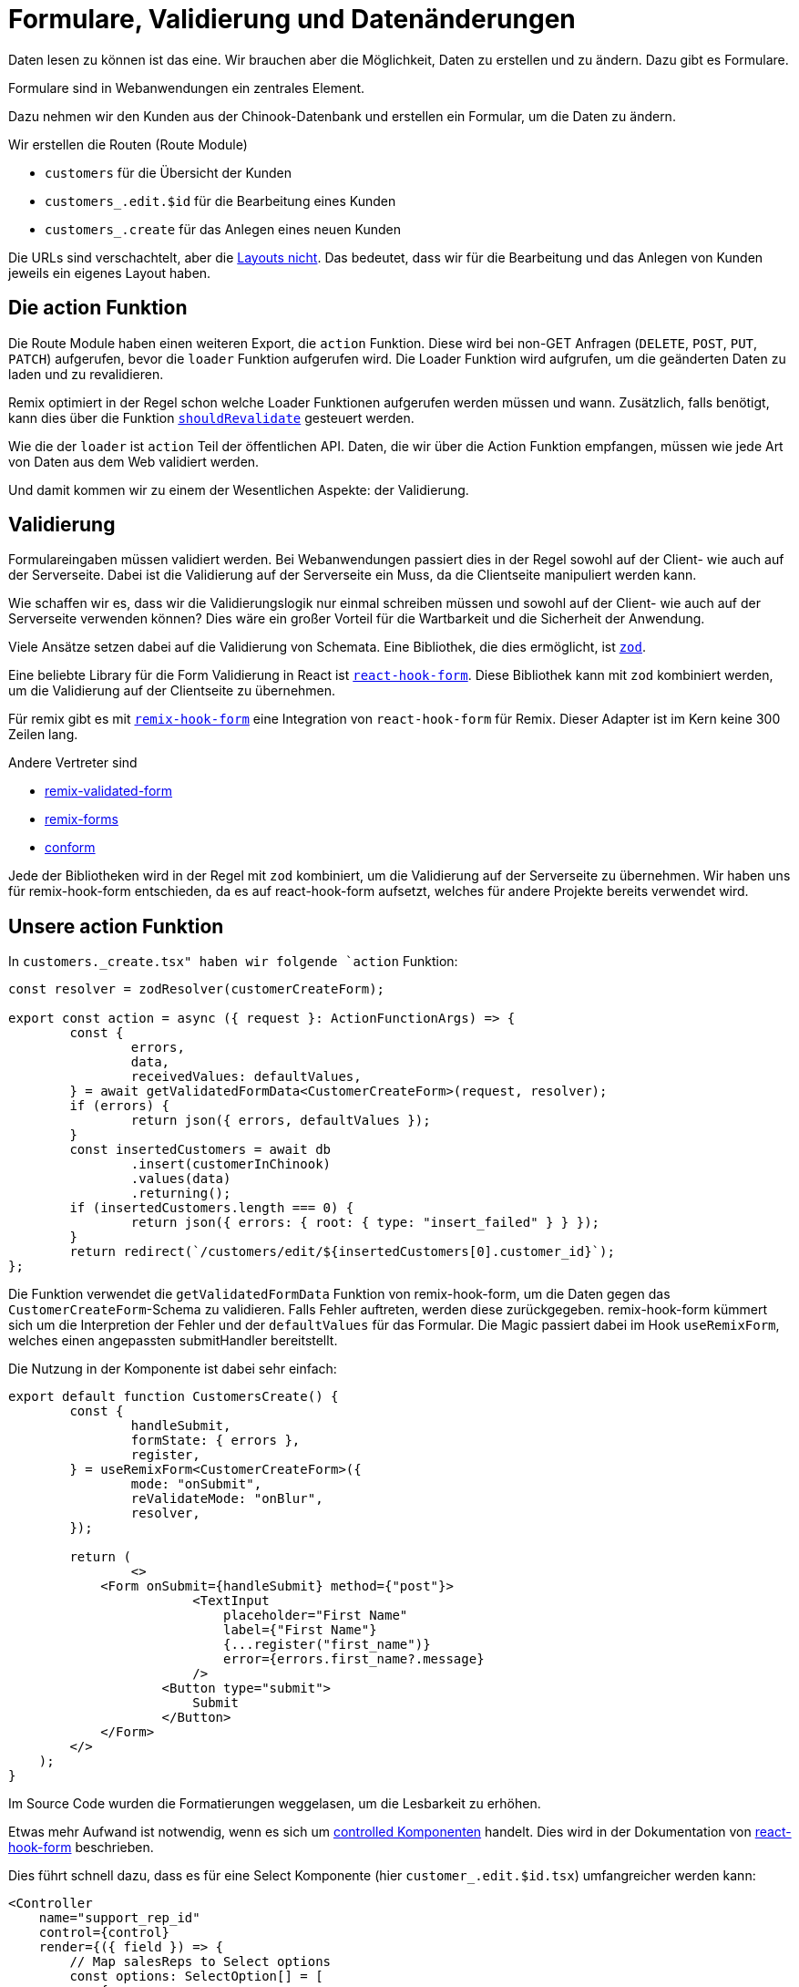 = Formulare, Validierung und Datenänderungen

Daten lesen zu können ist das eine.
Wir brauchen aber die Möglichkeit, Daten zu erstellen und zu ändern.
Dazu gibt es Formulare.

Formulare sind in Webanwendungen ein zentrales Element.

Dazu nehmen wir den Kunden aus der Chinook-Datenbank und erstellen ein Formular, um die Daten zu ändern.

Wir erstellen die Routen (Route Module)

* `customers` für die Übersicht der Kunden
* `customers_.edit.$id` für die Bearbeitung eines Kunden
* `customers_.create` für das Anlegen eines neuen Kunden


Die URLs sind verschachtelt, aber die https://remix.run/docs/en/main/file-conventions/routes#nested-urls-without-layout-nesting[Layouts nicht].
Das bedeutet, dass wir für die Bearbeitung und das Anlegen von Kunden jeweils ein eigenes Layout haben.

== Die action Funktion

Die Route Module haben einen weiteren Export, die `action` Funktion.
Diese wird bei non-GET Anfragen (`DELETE`, `POST`, `PUT`, `PATCH`) aufgerufen, bevor die `loader` Funktion aufgerufen wird.
Die Loader Funktion wird aufgrufen, um die geänderten Daten zu laden und zu revalidieren.

Remix optimiert in der Regel schon welche Loader Funktionen aufgerufen werden müssen und wann.
Zusätzlich, falls benötigt, kann dies über die Funktion https://remix.run/docs/en/main/route/should-revalidate[`shouldRevalidate`] gesteuert werden.

Wie die der `loader` ist `action` Teil der öffentlichen API.
Daten, die wir über die Action Funktion empfangen, müssen wie jede Art von Daten aus dem Web validiert werden.

Und damit kommen wir zu einem der Wesentlichen Aspekte: der Validierung.

== Validierung

Formulareingaben müssen validiert werden.
Bei Webanwendungen passiert dies in der Regel sowohl auf der Client- wie auch auf der Serverseite.
Dabei ist die Validierung auf der Serverseite ein Muss, da die Clientseite manipuliert werden kann.

Wie schaffen wir es, dass wir die Validierungslogik nur einmal schreiben müssen und sowohl auf der Client- wie auch auf der Serverseite verwenden können?
Dies wäre ein großer Vorteil für die Wartbarkeit und die Sicherheit der Anwendung.

Viele Ansätze setzen dabei auf die Validierung von Schemata.
Eine Bibliothek, die dies ermöglicht, ist https://zod.dev[`zod`].

Eine beliebte Library für die Form Validierung in React ist https://react-hook-form.com[`react-hook-form`].
Diese Bibliothek kann mit `zod` kombiniert werden, um die Validierung auf der Clientseite zu übernehmen.

Für remix gibt es mit https://github.com/forge42dev/remix-hook-form[`remix-hook-form`] eine Integration von `react-hook-form` für Remix.
Dieser Adapter ist im Kern keine 300 Zeilen lang.

Andere Vertreter sind

* https://www.remix-validated-form.io[remix-validated-form]
* https://github.com/seasonedcc/remix-forms[remix-forms]
* https://github.com/edmundhung/conform[conform]

Jede der Bibliotheken wird in der Regel mit `zod` kombiniert, um die Validierung auf der Serverseite zu übernehmen.
Wir haben uns für remix-hook-form entschieden, da es auf react-hook-form aufsetzt, welches für andere Projekte bereits verwendet wird.

== Unsere action Funktion

In `customers._create.tsx" haben wir folgende `action` Funktion:

[source,typescript]
----
const resolver = zodResolver(customerCreateForm);

export const action = async ({ request }: ActionFunctionArgs) => {
	const {
		errors,
		data,
		receivedValues: defaultValues,
	} = await getValidatedFormData<CustomerCreateForm>(request, resolver);
	if (errors) {
		return json({ errors, defaultValues });
	}
	const insertedCustomers = await db
		.insert(customerInChinook)
		.values(data)
		.returning();
	if (insertedCustomers.length === 0) {
		return json({ errors: { root: { type: "insert_failed" } } });
	}
	return redirect(`/customers/edit/${insertedCustomers[0].customer_id}`);
};
----

Die Funktion verwendet die `getValidatedFormData` Funktion von remix-hook-form, um die Daten gegen das `CustomerCreateForm`-Schema zu validieren.
Falls Fehler auftreten, werden diese zurückgegeben.
remix-hook-form kümmert sich um die Interpretion der Fehler und der `defaultValues` für das Formular.
Die Magic passiert dabei im Hook `useRemixForm`, welches einen angepassten submitHandler bereitstellt.

Die Nutzung in der Komponente ist dabei sehr einfach:

[source,typescript]
----
export default function CustomersCreate() {
	const {
		handleSubmit,
		formState: { errors },
		register,
	} = useRemixForm<CustomerCreateForm>({
		mode: "onSubmit",
		reValidateMode: "onBlur",
		resolver,
	});

	return (
		<>
            <Form onSubmit={handleSubmit} method={"post"}>
                        <TextInput
                            placeholder="First Name"
                            label={"First Name"}
                            {...register("first_name")}
                            error={errors.first_name?.message}
                        />
                    <Button type="submit">
                        Submit
                    </Button>
            </Form>
        </>
    );
}

----

Im Source Code wurden die Formatierungen weggelasen, um die Lesbarkeit zu erhöhen.

Etwas mehr Aufwand ist notwendig, wenn es sich um https://react.dev/learn/sharing-state-between-components#controlled-and-uncontrolled-components[controlled Komponenten] handelt.
Dies wird in der Dokumentation von https://react-hook-form.com/get-started#IntegratingControlledInputs[react-hook-form] beschrieben.

Dies führt schnell dazu, dass es für eine Select Komponente (hier `customer_.edit.$id.tsx`) umfangreicher werden kann:

[source,typescript]
----
<Controller
    name="support_rep_id"
    control={control}
    render={({ field }) => {
        // Map salesReps to Select options
        const options: SelectOption[] = [
            {
                value: "",
                label: "None",
            },
            ...salesReps.map(
                (salesRep) =>
                    ({
                        value: salesRep.employee_id?.toString(),
                        label: salesRep.name,
                    }) as SelectOption,
            ),
        ];

        // Set the Select component's value to match the current field value
        const selectedValue = options.find(
            (option) => option.value === (field.value?.toString() || ""),
        );

        return (
            <Select
                label="Sales Agent"
                placeholder="Select sales agent"
                {...field}
                data={options}
                value={selectedValue?.value}
                onChange={(value) => {
                    field.onChange(
                        value ? Number.parseInt(value || "") : null,
                    );
                }}
            />
        );
    }}
/>
----

== Hinweise

Auch wenn der Zugriff auf die Datenbank hier sehr einfach ist, ist es sinnvoll diese Zugriffe aus den Routen herauszunehmen und in eigene Module zu kapseln.
Das macht die Routen übersichtlicher und erleichtert das Testen und ermöglicht mehr Flexibilität.
Häufig kommen in der Action Methode noch kleine Logiken hinzu, etwa um weitere Daten zu laden und zu speichern.
Dies kommt daher, dass häufig das Formularmodell nicht 1:1 mit dem Datenbankmodell übereinstimmt und noch weitere Daten benötigt werden.

== Zusammenfassung

Wir haben gesehen, dass die Erstellung von Forms in Remix mit der Komplexität in React vergleichbar ist.
Aber durch die Verwendung von `zod` und `remix-hook-form` können wir die Validierung auf der Client- und Serverseite vereinheitlichen.
Wir haben also alle Zutaten, um CRUD Funktionen in Remix zu implementieren.

